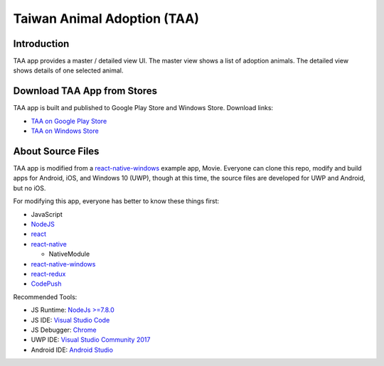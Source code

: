 Taiwan Animal Adoption (TAA)
----------------------------

Introduction
=============================
TAA app provides a master / detailed view UI. The master view shows a list of adoption animals. The detailed view shows details of one selected animal.

Download TAA App from Stores
=============================
TAA app is built and published to Google Play Store and Windows Store. Download links:

- `TAA on Google Play Store <https://play.google.com/store/apps/details?id=com.taa>`_
- `TAA on Windows Store <https://www.microsoft.com/store/apps/9ph0cq23zks5>`_

About Source Files
=============================
TAA app is modified from a `react-native-windows <https://github.com/Microsoft/react-native-windows/>`_ example app, Movie. Everyone can clone this repo, modify and build apps for Android, iOS, and Windows 10 (UWP), though at this time, the source files are developed for UWP and Android, but no iOS.

For modifying this app, everyone has better to know these things first:

- JavaScript
- `NodeJS <https://nodejs.org>`_
- `react <https://facebook.github.io/react/>`_
- `react-native <http://facebook.github.io/react-native/>`_

  - NativeModule
  
- `react-native-windows`_
- `react-redux <https://github.com/reactjs/react-redux>`_
- `CodePush <https://github.com/Microsoft/react-native-code-push>`_

Recommended Tools:

- JS Runtime: `NodeJs >=7.8.0 <https://nodejs.org/en/download/>`_
- JS IDE: `Visual Studio Code <https://code.visualstudio.com/download>`_
- JS Debugger: `Chrome <https://www.google.com/chrome/>`_
- UWP IDE: `Visual Studio Community 2017 <https://www.visualstudio.com/downloads/>`_
- Android IDE: `Android Studio <https://developer.android.com/studio/index.html>`_